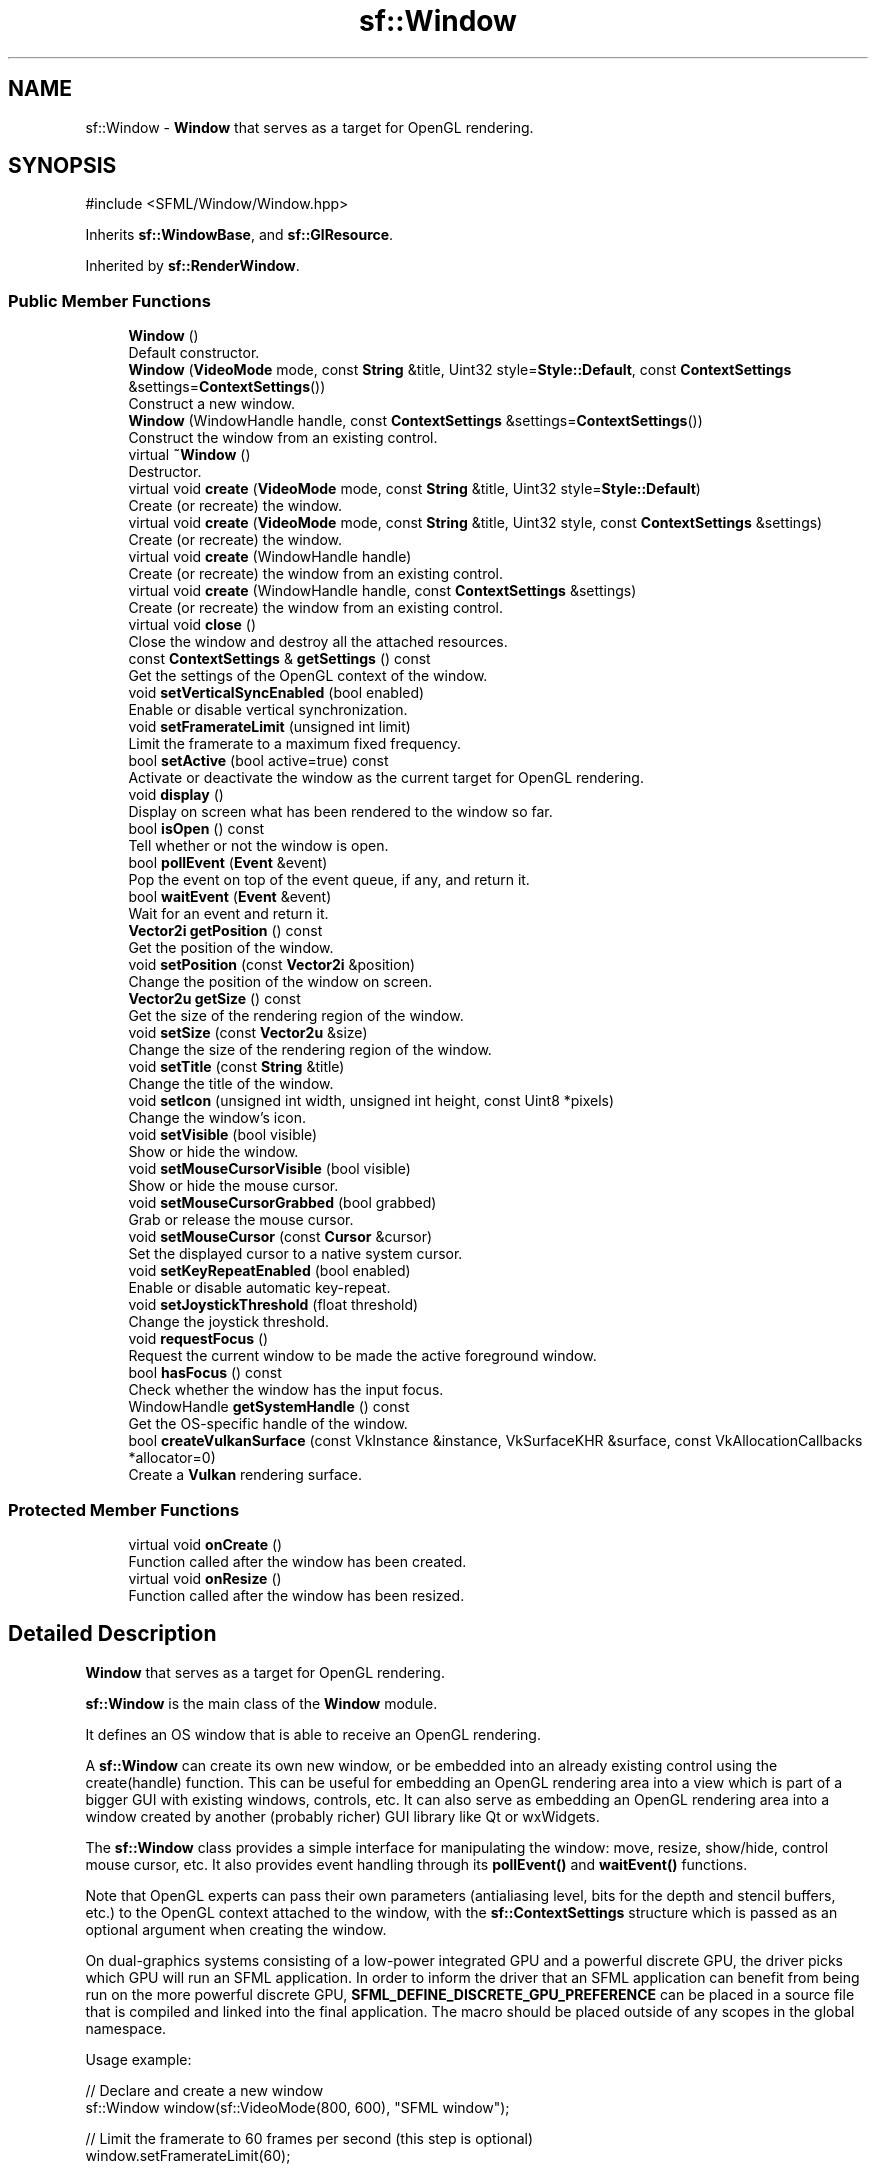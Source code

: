 .TH "sf::Window" 3 "Version .." "SFML" \" -*- nroff -*-
.ad l
.nh
.SH NAME
sf::Window \- \fBWindow\fP that serves as a target for OpenGL rendering\&.  

.SH SYNOPSIS
.br
.PP
.PP
\fR#include <SFML/Window/Window\&.hpp>\fP
.PP
Inherits \fBsf::WindowBase\fP, and \fBsf::GlResource\fP\&.
.PP
Inherited by \fBsf::RenderWindow\fP\&.
.SS "Public Member Functions"

.in +1c
.ti -1c
.RI "\fBWindow\fP ()"
.br
.RI "Default constructor\&. "
.ti -1c
.RI "\fBWindow\fP (\fBVideoMode\fP mode, const \fBString\fP &title, Uint32 style=\fBStyle::Default\fP, const \fBContextSettings\fP &settings=\fBContextSettings\fP())"
.br
.RI "Construct a new window\&. "
.ti -1c
.RI "\fBWindow\fP (WindowHandle handle, const \fBContextSettings\fP &settings=\fBContextSettings\fP())"
.br
.RI "Construct the window from an existing control\&. "
.ti -1c
.RI "virtual \fB~Window\fP ()"
.br
.RI "Destructor\&. "
.ti -1c
.RI "virtual void \fBcreate\fP (\fBVideoMode\fP mode, const \fBString\fP &title, Uint32 style=\fBStyle::Default\fP)"
.br
.RI "Create (or recreate) the window\&. "
.ti -1c
.RI "virtual void \fBcreate\fP (\fBVideoMode\fP mode, const \fBString\fP &title, Uint32 style, const \fBContextSettings\fP &settings)"
.br
.RI "Create (or recreate) the window\&. "
.ti -1c
.RI "virtual void \fBcreate\fP (WindowHandle handle)"
.br
.RI "Create (or recreate) the window from an existing control\&. "
.ti -1c
.RI "virtual void \fBcreate\fP (WindowHandle handle, const \fBContextSettings\fP &settings)"
.br
.RI "Create (or recreate) the window from an existing control\&. "
.ti -1c
.RI "virtual void \fBclose\fP ()"
.br
.RI "Close the window and destroy all the attached resources\&. "
.ti -1c
.RI "const \fBContextSettings\fP & \fBgetSettings\fP () const"
.br
.RI "Get the settings of the OpenGL context of the window\&. "
.ti -1c
.RI "void \fBsetVerticalSyncEnabled\fP (bool enabled)"
.br
.RI "Enable or disable vertical synchronization\&. "
.ti -1c
.RI "void \fBsetFramerateLimit\fP (unsigned int limit)"
.br
.RI "Limit the framerate to a maximum fixed frequency\&. "
.ti -1c
.RI "bool \fBsetActive\fP (bool active=true) const"
.br
.RI "Activate or deactivate the window as the current target for OpenGL rendering\&. "
.ti -1c
.RI "void \fBdisplay\fP ()"
.br
.RI "Display on screen what has been rendered to the window so far\&. "
.ti -1c
.RI "bool \fBisOpen\fP () const"
.br
.RI "Tell whether or not the window is open\&. "
.ti -1c
.RI "bool \fBpollEvent\fP (\fBEvent\fP &event)"
.br
.RI "Pop the event on top of the event queue, if any, and return it\&. "
.ti -1c
.RI "bool \fBwaitEvent\fP (\fBEvent\fP &event)"
.br
.RI "Wait for an event and return it\&. "
.ti -1c
.RI "\fBVector2i\fP \fBgetPosition\fP () const"
.br
.RI "Get the position of the window\&. "
.ti -1c
.RI "void \fBsetPosition\fP (const \fBVector2i\fP &position)"
.br
.RI "Change the position of the window on screen\&. "
.ti -1c
.RI "\fBVector2u\fP \fBgetSize\fP () const"
.br
.RI "Get the size of the rendering region of the window\&. "
.ti -1c
.RI "void \fBsetSize\fP (const \fBVector2u\fP &size)"
.br
.RI "Change the size of the rendering region of the window\&. "
.ti -1c
.RI "void \fBsetTitle\fP (const \fBString\fP &title)"
.br
.RI "Change the title of the window\&. "
.ti -1c
.RI "void \fBsetIcon\fP (unsigned int width, unsigned int height, const Uint8 *pixels)"
.br
.RI "Change the window's icon\&. "
.ti -1c
.RI "void \fBsetVisible\fP (bool visible)"
.br
.RI "Show or hide the window\&. "
.ti -1c
.RI "void \fBsetMouseCursorVisible\fP (bool visible)"
.br
.RI "Show or hide the mouse cursor\&. "
.ti -1c
.RI "void \fBsetMouseCursorGrabbed\fP (bool grabbed)"
.br
.RI "Grab or release the mouse cursor\&. "
.ti -1c
.RI "void \fBsetMouseCursor\fP (const \fBCursor\fP &cursor)"
.br
.RI "Set the displayed cursor to a native system cursor\&. "
.ti -1c
.RI "void \fBsetKeyRepeatEnabled\fP (bool enabled)"
.br
.RI "Enable or disable automatic key-repeat\&. "
.ti -1c
.RI "void \fBsetJoystickThreshold\fP (float threshold)"
.br
.RI "Change the joystick threshold\&. "
.ti -1c
.RI "void \fBrequestFocus\fP ()"
.br
.RI "Request the current window to be made the active foreground window\&. "
.ti -1c
.RI "bool \fBhasFocus\fP () const"
.br
.RI "Check whether the window has the input focus\&. "
.ti -1c
.RI "WindowHandle \fBgetSystemHandle\fP () const"
.br
.RI "Get the OS-specific handle of the window\&. "
.ti -1c
.RI "bool \fBcreateVulkanSurface\fP (const VkInstance &instance, VkSurfaceKHR &surface, const VkAllocationCallbacks *allocator=0)"
.br
.RI "Create a \fBVulkan\fP rendering surface\&. "
.in -1c
.SS "Protected Member Functions"

.in +1c
.ti -1c
.RI "virtual void \fBonCreate\fP ()"
.br
.RI "Function called after the window has been created\&. "
.ti -1c
.RI "virtual void \fBonResize\fP ()"
.br
.RI "Function called after the window has been resized\&. "
.in -1c
.SH "Detailed Description"
.PP 
\fBWindow\fP that serves as a target for OpenGL rendering\&. 

\fBsf::Window\fP is the main class of the \fBWindow\fP module\&.
.PP
It defines an OS window that is able to receive an OpenGL rendering\&.
.PP
A \fBsf::Window\fP can create its own new window, or be embedded into an already existing control using the create(handle) function\&. This can be useful for embedding an OpenGL rendering area into a view which is part of a bigger GUI with existing windows, controls, etc\&. It can also serve as embedding an OpenGL rendering area into a window created by another (probably richer) GUI library like Qt or wxWidgets\&.
.PP
The \fBsf::Window\fP class provides a simple interface for manipulating the window: move, resize, show/hide, control mouse cursor, etc\&. It also provides event handling through its \fBpollEvent()\fP and \fBwaitEvent()\fP functions\&.
.PP
Note that OpenGL experts can pass their own parameters (antialiasing level, bits for the depth and stencil buffers, etc\&.) to the OpenGL context attached to the window, with the \fBsf::ContextSettings\fP structure which is passed as an optional argument when creating the window\&.
.PP
On dual-graphics systems consisting of a low-power integrated GPU and a powerful discrete GPU, the driver picks which GPU will run an SFML application\&. In order to inform the driver that an SFML application can benefit from being run on the more powerful discrete GPU, \fBSFML_DEFINE_DISCRETE_GPU_PREFERENCE\fP can be placed in a source file that is compiled and linked into the final application\&. The macro should be placed outside of any scopes in the global namespace\&.
.PP
Usage example: 
.PP
.nf
// Declare and create a new window
sf::Window window(sf::VideoMode(800, 600), "SFML window");

// Limit the framerate to 60 frames per second (this step is optional)
window\&.setFramerateLimit(60);

// The main loop \- ends as soon as the window is closed
while (window\&.isOpen())
{
   // Event processing
   sf::Event event;
   while (window\&.pollEvent(event))
   {
       // Request for closing the window
       if (event\&.type == sf::Event::Closed)
           window\&.close();
   }

   // Activate the window for OpenGL rendering
   window\&.setActive();

   // OpenGL drawing commands go here\&.\&.\&.

   // End the current frame and display its contents on screen
   window\&.display();
}

.fi
.PP
 
.PP
Definition at line \fB49\fP of file \fBWindow/Window\&.hpp\fP\&.
.SH "Constructor & Destructor Documentation"
.PP 
.SS "sf::Window::Window ()"

.PP
Default constructor\&. This constructor doesn't actually create the window, use the other constructors or call \fBcreate()\fP to do so\&. 
.SS "sf::Window::Window (\fBVideoMode\fP mode, const \fBString\fP & title, Uint32 style = \fR\fBStyle::Default\fP\fP, const \fBContextSettings\fP & settings = \fR\fBContextSettings\fP()\fP)"

.PP
Construct a new window\&. This constructor creates the window with the size and pixel depth defined in \fImode\fP\&. An optional style can be passed to customize the look and behavior of the window (borders, title bar, resizable, closable, \&.\&.\&.)\&. If \fIstyle\fP contains \fBStyle::Fullscreen\fP, then \fImode\fP must be a valid video mode\&.
.PP
The fourth parameter is an optional structure specifying advanced OpenGL context settings such as antialiasing, depth-buffer bits, etc\&.
.PP
\fBParameters\fP
.RS 4
\fImode\fP Video mode to use (defines the width, height and depth of the rendering area of the window) 
.br
\fItitle\fP Title of the window 
.br
\fIstyle\fP Window style, a bitwise OR combination of sf::Style enumerators 
.br
\fIsettings\fP Additional settings for the underlying OpenGL context 
.RE
.PP

.SS "sf::Window::Window (WindowHandle handle, const \fBContextSettings\fP & settings = \fR\fBContextSettings\fP()\fP)\fR [explicit]\fP"

.PP
Construct the window from an existing control\&. Use this constructor if you want to create an OpenGL rendering area into an already existing control\&.
.PP
The second parameter is an optional structure specifying advanced OpenGL context settings such as antialiasing, depth-buffer bits, etc\&.
.PP
\fBParameters\fP
.RS 4
\fIhandle\fP Platform-specific handle of the control 
.br
\fIsettings\fP Additional settings for the underlying OpenGL context 
.RE
.PP

.SS "virtual sf::Window::~Window ()\fR [virtual]\fP"

.PP
Destructor\&. Closes the window and frees all the resources attached to it\&. 
.SH "Member Function Documentation"
.PP 
.SS "virtual void sf::Window::close ()\fR [virtual]\fP"

.PP
Close the window and destroy all the attached resources\&. After calling this function, the \fBsf::Window\fP instance remains valid and you can call \fBcreate()\fP to recreate the window\&. All other functions such as \fBpollEvent()\fP or \fBdisplay()\fP will still work (i\&.e\&. you don't have to test \fBisOpen()\fP every time), and will have no effect on closed windows\&. 
.PP
Reimplemented from \fBsf::WindowBase\fP\&.
.SS "virtual void sf::Window::create (\fBVideoMode\fP mode, const \fBString\fP & title, Uint32 style, const \fBContextSettings\fP & settings)\fR [virtual]\fP"

.PP
Create (or recreate) the window\&. If the window was already created, it closes it first\&. If \fIstyle\fP contains \fBStyle::Fullscreen\fP, then \fImode\fP must be a valid video mode\&.
.PP
The fourth parameter is an optional structure specifying advanced OpenGL context settings such as antialiasing, depth-buffer bits, etc\&.
.PP
\fBParameters\fP
.RS 4
\fImode\fP Video mode to use (defines the width, height and depth of the rendering area of the window) 
.br
\fItitle\fP Title of the window 
.br
\fIstyle\fP Window style, a bitwise OR combination of sf::Style enumerators 
.br
\fIsettings\fP Additional settings for the underlying OpenGL context 
.RE
.PP

.SS "virtual void sf::Window::create (\fBVideoMode\fP mode, const \fBString\fP & title, Uint32 style = \fR\fBStyle::Default\fP\fP)\fR [virtual]\fP"

.PP
Create (or recreate) the window\&. If the window was already created, it closes it first\&. If \fIstyle\fP contains \fBStyle::Fullscreen\fP, then \fImode\fP must be a valid video mode\&.
.PP
\fBParameters\fP
.RS 4
\fImode\fP Video mode to use (defines the width, height and depth of the rendering area of the window) 
.br
\fItitle\fP Title of the window 
.br
\fIstyle\fP Window style, a bitwise OR combination of sf::Style enumerators 
.RE
.PP

.PP
Reimplemented from \fBsf::WindowBase\fP\&.
.SS "virtual void sf::Window::create (WindowHandle handle)\fR [virtual]\fP"

.PP
Create (or recreate) the window from an existing control\&. Use this function if you want to create an OpenGL rendering area into an already existing control\&. If the window was already created, it closes it first\&.
.PP
\fBParameters\fP
.RS 4
\fIhandle\fP Platform-specific handle of the control 
.RE
.PP

.PP
Reimplemented from \fBsf::WindowBase\fP\&.
.SS "virtual void sf::Window::create (WindowHandle handle, const \fBContextSettings\fP & settings)\fR [virtual]\fP"

.PP
Create (or recreate) the window from an existing control\&. Use this function if you want to create an OpenGL rendering area into an already existing control\&. If the window was already created, it closes it first\&.
.PP
The second parameter is an optional structure specifying advanced OpenGL context settings such as antialiasing, depth-buffer bits, etc\&.
.PP
\fBParameters\fP
.RS 4
\fIhandle\fP Platform-specific handle of the control 
.br
\fIsettings\fP Additional settings for the underlying OpenGL context 
.RE
.PP

.SS "bool sf::WindowBase::createVulkanSurface (const VkInstance & instance, VkSurfaceKHR & surface, const VkAllocationCallbacks * allocator = \fR0\fP)\fR [inherited]\fP"

.PP
Create a \fBVulkan\fP rendering surface\&. 
.PP
\fBParameters\fP
.RS 4
\fIinstance\fP \fBVulkan\fP instance 
.br
\fIsurface\fP Created surface 
.br
\fIallocator\fP Allocator to use
.RE
.PP
\fBReturns\fP
.RS 4
True if surface creation was successful, false otherwise 
.RE
.PP

.SS "void sf::Window::display ()"

.PP
Display on screen what has been rendered to the window so far\&. This function is typically called after all OpenGL rendering has been done for the current frame, in order to show it on screen\&. 
.SS "\fBVector2i\fP sf::WindowBase::getPosition () const\fR [inherited]\fP"

.PP
Get the position of the window\&. 
.PP
\fBReturns\fP
.RS 4
Position of the window, in pixels
.RE
.PP
\fBSee also\fP
.RS 4
\fBsetPosition\fP 
.RE
.PP

.SS "const \fBContextSettings\fP & sf::Window::getSettings () const"

.PP
Get the settings of the OpenGL context of the window\&. Note that these settings may be different from what was passed to the constructor or the \fBcreate()\fP function, if one or more settings were not supported\&. In this case, SFML chose the closest match\&.
.PP
\fBReturns\fP
.RS 4
Structure containing the OpenGL context settings 
.RE
.PP

.SS "\fBVector2u\fP sf::WindowBase::getSize () const\fR [inherited]\fP"

.PP
Get the size of the rendering region of the window\&. The size doesn't include the titlebar and borders of the window\&.
.PP
\fBReturns\fP
.RS 4
Size in pixels
.RE
.PP
\fBSee also\fP
.RS 4
\fBsetSize\fP 
.RE
.PP

.SS "WindowHandle sf::WindowBase::getSystemHandle () const\fR [inherited]\fP"

.PP
Get the OS-specific handle of the window\&. The type of the returned handle is sf::WindowHandle, which is a typedef to the handle type defined by the OS\&. You shouldn't need to use this function, unless you have very specific stuff to implement that SFML doesn't support, or implement a temporary workaround until a bug is fixed\&.
.PP
\fBReturns\fP
.RS 4
System handle of the window 
.RE
.PP

.SS "bool sf::WindowBase::hasFocus () const\fR [inherited]\fP"

.PP
Check whether the window has the input focus\&. At any given time, only one window may have the input focus to receive input events such as keystrokes or most mouse events\&.
.PP
\fBReturns\fP
.RS 4
True if window has focus, false otherwise 
.RE
.PP
\fBSee also\fP
.RS 4
\fBrequestFocus\fP 
.RE
.PP

.SS "bool sf::WindowBase::isOpen () const\fR [inherited]\fP"

.PP
Tell whether or not the window is open\&. This function returns whether or not the window exists\&. Note that a hidden window (setVisible(false)) is open (therefore this function would return true)\&.
.PP
\fBReturns\fP
.RS 4
True if the window is open, false if it has been closed 
.RE
.PP

.SS "virtual void sf::WindowBase::onCreate ()\fR [protected]\fP, \fR [virtual]\fP, \fR [inherited]\fP"

.PP
Function called after the window has been created\&. This function is called so that derived classes can perform their own specific initialization as soon as the window is created\&. 
.PP
Reimplemented in \fBsf::RenderWindow\fP\&.
.SS "virtual void sf::WindowBase::onResize ()\fR [protected]\fP, \fR [virtual]\fP, \fR [inherited]\fP"

.PP
Function called after the window has been resized\&. This function is called so that derived classes can perform custom actions when the size of the window changes\&. 
.PP
Reimplemented in \fBsf::RenderWindow\fP\&.
.SS "bool sf::WindowBase::pollEvent (\fBEvent\fP & event)\fR [inherited]\fP"

.PP
Pop the event on top of the event queue, if any, and return it\&. This function is not blocking: if there's no pending event then it will return false and leave \fIevent\fP unmodified\&. Note that more than one event may be present in the event queue, thus you should always call this function in a loop to make sure that you process every pending event\&. 
.PP
.nf
sf::Event event;
while (window\&.pollEvent(event))
{
   // process event\&.\&.\&.
}

.fi
.PP
.PP
\fBParameters\fP
.RS 4
\fIevent\fP \fBEvent\fP to be returned
.RE
.PP
\fBReturns\fP
.RS 4
True if an event was returned, or false if the event queue was empty
.RE
.PP
\fBSee also\fP
.RS 4
\fBwaitEvent\fP 
.RE
.PP

.SS "void sf::WindowBase::requestFocus ()\fR [inherited]\fP"

.PP
Request the current window to be made the active foreground window\&. At any given time, only one window may have the input focus to receive input events such as keystrokes or mouse events\&. If a window requests focus, it only hints to the operating system, that it would like to be focused\&. The operating system is free to deny the request\&. This is not to be confused with \fBsetActive()\fP\&.
.PP
\fBSee also\fP
.RS 4
\fBhasFocus\fP 
.RE
.PP

.SS "bool sf::Window::setActive (bool active = \fRtrue\fP) const"

.PP
Activate or deactivate the window as the current target for OpenGL rendering\&. A window is active only on the current thread, if you want to make it active on another thread you have to deactivate it on the previous thread first if it was active\&. Only one window can be active on a thread at a time, thus the window previously active (if any) automatically gets deactivated\&. This is not to be confused with \fBrequestFocus()\fP\&.
.PP
\fBParameters\fP
.RS 4
\fIactive\fP True to activate, false to deactivate
.RE
.PP
\fBReturns\fP
.RS 4
True if operation was successful, false otherwise 
.RE
.PP

.SS "void sf::Window::setFramerateLimit (unsigned int limit)"

.PP
Limit the framerate to a maximum fixed frequency\&. If a limit is set, the window will use a small delay after each call to \fBdisplay()\fP to ensure that the current frame lasted long enough to match the framerate limit\&. SFML will try to match the given limit as much as it can, but since it internally uses \fBsf::sleep\fP, whose precision depends on the underlying OS, the results may be a little unprecise as well (for example, you can get 65 FPS when requesting 60)\&.
.PP
\fBParameters\fP
.RS 4
\fIlimit\fP Framerate limit, in frames per seconds (use 0 to disable limit) 
.RE
.PP

.SS "void sf::WindowBase::setIcon (unsigned int width, unsigned int height, const Uint8 * pixels)\fR [inherited]\fP"

.PP
Change the window's icon\&. \fIpixels\fP must be an array of \fIwidth\fP x \fIheight\fP pixels in 32-bits RGBA format\&.
.PP
The OS default icon is used by default\&.
.PP
\fBParameters\fP
.RS 4
\fIwidth\fP Icon's width, in pixels 
.br
\fIheight\fP Icon's height, in pixels 
.br
\fIpixels\fP Pointer to the array of pixels in memory\&. The pixels are copied, so you need not keep the source alive after calling this function\&.
.RE
.PP
\fBSee also\fP
.RS 4
\fBsetTitle\fP 
.RE
.PP

.SS "void sf::WindowBase::setJoystickThreshold (float threshold)\fR [inherited]\fP"

.PP
Change the joystick threshold\&. The joystick threshold is the value below which no JoystickMoved event will be generated\&.
.PP
The threshold value is 0\&.1 by default\&.
.PP
\fBParameters\fP
.RS 4
\fIthreshold\fP New threshold, in the range [0, 100] 
.RE
.PP

.SS "void sf::WindowBase::setKeyRepeatEnabled (bool enabled)\fR [inherited]\fP"

.PP
Enable or disable automatic key-repeat\&. If key repeat is enabled, you will receive repeated KeyPressed events while keeping a key pressed\&. If it is disabled, you will only get a single event when the key is pressed\&.
.PP
Key repeat is enabled by default\&.
.PP
\fBParameters\fP
.RS 4
\fIenabled\fP True to enable, false to disable 
.RE
.PP

.SS "void sf::WindowBase::setMouseCursor (const \fBCursor\fP & cursor)\fR [inherited]\fP"

.PP
Set the displayed cursor to a native system cursor\&. Upon window creation, the arrow cursor is used by default\&.
.PP
\fBWarning\fP
.RS 4
The cursor must not be destroyed while in use by the window\&.
.PP
Features related to \fBCursor\fP are not supported on iOS and Android\&.
.RE
.PP
\fBParameters\fP
.RS 4
\fIcursor\fP Native system cursor type to display
.RE
.PP
\fBSee also\fP
.RS 4
\fBsf::Cursor::loadFromSystem\fP 
.PP
\fBsf::Cursor::loadFromPixels\fP 
.RE
.PP

.SS "void sf::WindowBase::setMouseCursorGrabbed (bool grabbed)\fR [inherited]\fP"

.PP
Grab or release the mouse cursor\&. If set, grabs the mouse cursor inside this window's client area so it may no longer be moved outside its bounds\&. Note that grabbing is only active while the window has focus\&.
.PP
\fBParameters\fP
.RS 4
\fIgrabbed\fP True to enable, false to disable 
.RE
.PP

.SS "void sf::WindowBase::setMouseCursorVisible (bool visible)\fR [inherited]\fP"

.PP
Show or hide the mouse cursor\&. The mouse cursor is visible by default\&.
.PP
\fBParameters\fP
.RS 4
\fIvisible\fP True to show the mouse cursor, false to hide it 
.RE
.PP

.SS "void sf::WindowBase::setPosition (const \fBVector2i\fP & position)\fR [inherited]\fP"

.PP
Change the position of the window on screen\&. This function only works for top-level windows (i\&.e\&. it will be ignored for windows created from the handle of a child window/control)\&.
.PP
\fBParameters\fP
.RS 4
\fIposition\fP New position, in pixels
.RE
.PP
\fBSee also\fP
.RS 4
\fBgetPosition\fP 
.RE
.PP

.SS "void sf::WindowBase::setSize (const \fBVector2u\fP & size)\fR [inherited]\fP"

.PP
Change the size of the rendering region of the window\&. 
.PP
\fBParameters\fP
.RS 4
\fIsize\fP New size, in pixels
.RE
.PP
\fBSee also\fP
.RS 4
\fBgetSize\fP 
.RE
.PP

.SS "void sf::WindowBase::setTitle (const \fBString\fP & title)\fR [inherited]\fP"

.PP
Change the title of the window\&. 
.PP
\fBParameters\fP
.RS 4
\fItitle\fP New title
.RE
.PP
\fBSee also\fP
.RS 4
\fBsetIcon\fP 
.RE
.PP

.SS "void sf::Window::setVerticalSyncEnabled (bool enabled)"

.PP
Enable or disable vertical synchronization\&. Activating vertical synchronization will limit the number of frames displayed to the refresh rate of the monitor\&. This can avoid some visual artifacts, and limit the framerate to a good value (but not constant across different computers)\&.
.PP
Vertical synchronization is disabled by default\&.
.PP
\fBParameters\fP
.RS 4
\fIenabled\fP True to enable v-sync, false to deactivate it 
.RE
.PP

.SS "void sf::WindowBase::setVisible (bool visible)\fR [inherited]\fP"

.PP
Show or hide the window\&. The window is shown by default\&.
.PP
\fBParameters\fP
.RS 4
\fIvisible\fP True to show the window, false to hide it 
.RE
.PP

.SS "bool sf::WindowBase::waitEvent (\fBEvent\fP & event)\fR [inherited]\fP"

.PP
Wait for an event and return it\&. This function is blocking: if there's no pending event then it will wait until an event is received\&. After this function returns (and no error occurred), the \fIevent\fP object is always valid and filled properly\&. This function is typically used when you have a thread that is dedicated to events handling: you want to make this thread sleep as long as no new event is received\&. 
.PP
.nf
sf::Event event;
if (window\&.waitEvent(event))
{
   // process event\&.\&.\&.
}

.fi
.PP
.PP
\fBParameters\fP
.RS 4
\fIevent\fP \fBEvent\fP to be returned
.RE
.PP
\fBReturns\fP
.RS 4
False if any error occurred
.RE
.PP
\fBSee also\fP
.RS 4
\fBpollEvent\fP 
.RE
.PP


.SH "Author"
.PP 
Generated automatically by Doxygen for SFML from the source code\&.
